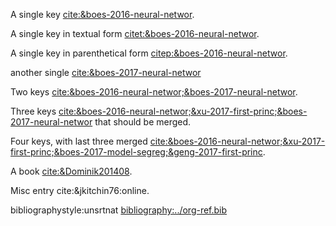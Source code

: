 #+latex_class: article-no-defaults
#+latex_header: \usepackage[authoryear]{natbib}
#+latex_header: \usepackage[version=3]{mhchem}


A single key [[cite:&boes-2016-neural-networ]].

A single key in textual form  [[citet:&boes-2016-neural-networ]].

A single key in parenthetical form [[citep:&boes-2016-neural-networ]].

another single [[cite:&boes-2017-neural-networ]]

Two keys [[cite:&boes-2016-neural-networ;&boes-2017-neural-networ]].

Three keys [[cite:&boes-2016-neural-networ;&xu-2017-first-princ;&boes-2017-neural-networ]] that should be merged.

Four keys, with last three merged [[cite:&boes-2016-neural-networ;&xu-2017-first-princ;&boes-2017-model-segreg;&geng-2017-first-princ]].

A book [[cite:&Dominik201408]].

Misc entry cite:&jkitchin76:online.

bibliographystyle:unsrtnat
[[bibliography:../org-ref.bib]]

* build :noexport:
#+BEGIN_SRC emacs-lisp :exports none
(let ((org-export-before-parsing-hook '(org-ref-bbl-preprocess)))
  (org-open-file (org-html-export-to-html)))
#+END_SRC

#+RESULTS:


#+BEGIN_SRC emacs-lisp
(cl-loop for ext in '("aux" "fdb_latexmk" "html" "md" "tex" "dvi" "log" "pdf" "run.xml" "fls"
			"blg" "ilg" "ind" "xml" "bbl" "bcf" "out" "odt" "odf" "txt" "toc" "lof" "lot")
	   do (shell-command (format "rm -f *%s" ext)))
#+END_SRC
